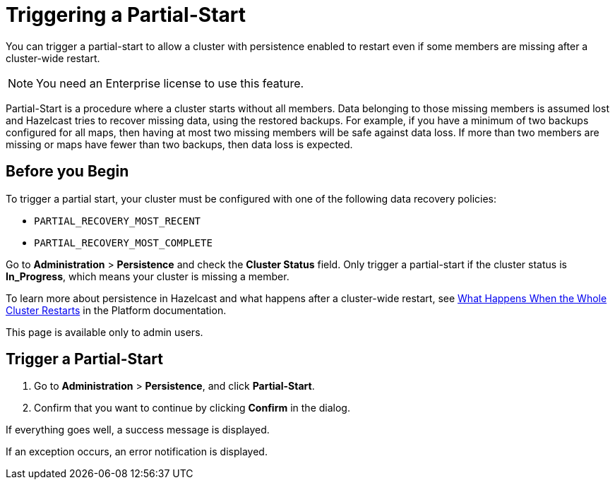= Triggering a Partial-Start
:description: You can trigger a partial-start to allow a cluster with persistence enabled to restart even if some members are missing after a cluster-wide restart.
:page-enterprise: true

{description}

NOTE: You need an Enterprise license to use this feature.

Partial-Start is a procedure where a cluster starts without all members.
Data belonging to those missing members is assumed lost and Hazelcast tries
to recover missing data, using the restored backups. For example, if you have a minimum of two backups configured for all maps, then having at most two missing members will be safe against data loss. If more
than two members are missing or maps have fewer than two backups,
then data loss is expected.

== Before you Begin

To trigger a partial start, your cluster must be configured with one of the following data recovery policies:

- `PARTIAL_RECOVERY_MOST_RECENT`
- `PARTIAL_RECOVERY_MOST_COMPLETE`

Go to *Administration* > *Persistence* and check the *Cluster Status* field. Only trigger a partial-start if the cluster status is *In_Progress*, which means your cluster is missing a member.

To learn more about persistence in Hazelcast and what happens after a cluster-wide restart, see xref:{page-latest-supported-hazelcast}@hazelcast:storage:recover-single-member.adoc#what-happens-when-the-whole-cluster-restarts[What Happens When the Whole Cluster Restarts] in the Platform documentation.

This page is available only to admin users.

== Trigger a Partial-Start

. Go to *Administration* > *Persistence*, and click *Partial-Start*.

. Confirm that you want to continue by clicking *Confirm* in the dialog.

If everything goes well, a success message is displayed.

If an exception occurs, an error notification is displayed.